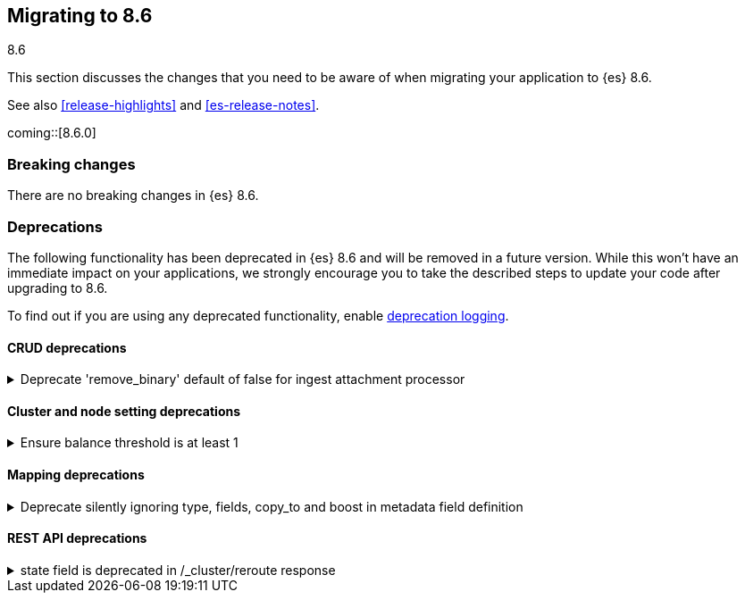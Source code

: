 [[migrating-8.6]]
== Migrating to 8.6
++++
<titleabbrev>8.6</titleabbrev>
++++

This section discusses the changes that you need to be aware of when migrating
your application to {es} 8.6.

See also <<release-highlights>> and <<es-release-notes>>.

coming::[8.6.0]


[discrete]
[[breaking-changes-8.6]]
=== Breaking changes

// tag::notable-breaking-changes[]
There are no breaking changes in {es} 8.6.
// end::notable-breaking-changes[]


[discrete]
[[deprecated-8.6]]
=== Deprecations

The following functionality has been deprecated in {es} 8.6
and will be removed in a future version.
While this won't have an immediate impact on your applications,
we strongly encourage you to take the described steps to update your code
after upgrading to 8.6.

To find out if you are using any deprecated functionality,
enable <<deprecation-logging, deprecation logging>>.


[discrete]
[[deprecations_86_crud]]
==== CRUD deprecations

[[deprecate_remove_binary_default_of_false_for_ingest_attachment_processor]]
.Deprecate 'remove_binary' default of false for ingest attachment processor
[%collapsible]
====
*Details* +
The default "remove_binary" option for the attachment processor will be changed from false to true in a later Elasticsearch release. This means that the binary file sent to Elasticsearch will not be retained.

*Impact* +
Users should update the "remove_binary" option to be explicitly true or false, instead of relying on the default value, so that no default value changes will affect Elasticsearch.
====

[discrete]
[[deprecations_86_cluster_and_node_setting]]
==== Cluster and node setting deprecations

[[ensure_balance_threshold_at_least_1]]
.Ensure balance threshold is at least 1
[%collapsible]
====
*Details* +
Values for `cluster.routing.allocation.balance.threshold` smaller than `1` are now ignored. Support for values less than `1` for this setting is deprecated and will be forbidden in a future version.

*Impact* +
Set `cluster.routing.allocation.balance.threshold` to be at least `1`.
====

[discrete]
[[deprecations_86_mapping]]
==== Mapping deprecations

[[deprecate_silently_ignoring_type_fields_copy_to_boost_in_metadata_field_definition]]
.Deprecate silently ignoring type, fields, copy_to and boost in metadata field definition
[%collapsible]
====
*Details* +
Unsupported parameters like type, fields, copy_to and boost are silently ignored when provided as part of the configuration of a metadata field in the index mappings. They will cause a deprecation warning when used in the mappings for indices that are created from 8.6 onwards.

*Impact* +
To resolve the deprecation warning, remove the mention of type, fields, copy_to or boost from any metadata field definition as part of index mappings. They take no effect so removing them won't have any impact besides resolving the deprecation warning.
====

[discrete]
[[deprecations_86_rest_api]]
==== REST API deprecations

[[state_field_deprecated_in_cluster_reroute_response]]
.state field is deprecated in /_cluster/reroute response
[%collapsible]
====
*Details* +
`state` field is deprecated in `/_cluster/reroute` response. Cluster state does not provide meaningful information
about the result of reroute/commands execution. There are no guarantees that this exact state would be applied.

*Impact* +
Reroute API users should not rely on `state` field and instead use `explain` to request result of commands execution.
====

